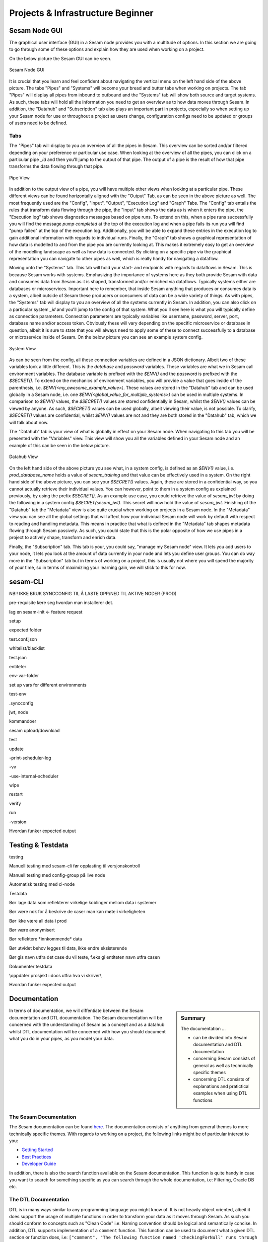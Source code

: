 .. _projects-and-infrastructure-beginner-4-1:

Projects & Infrastructure Beginner
----------------------------------

.. _sesam-node-gui-4-1:

Sesam Node GUI
~~~~~~~~~~~~~~

The graphical user interface (GUI) in a Sesam node provides you with a multitude of options. In this section we are going to go through some of these options and explain how they are used when working on a project.

On the below picture the Sesam GUI can be seen.  

.. _figure-sesamGUI-4-1:
.. figure:: ./media/Sesam_GUI.png
   :align: center

   Sesam Node GUI

It is crucial that you learn and feel confident about navigating the vertical menu on the left hand side of the above picture. The tabs "Pipes" and "Systems" will become your bread and butter tabs when working on projects. The tab "Pipes" will display all pipes from inbound to outbound and the "Systems" tab will show both source and target systems. As such, these tabs will hold all the information you need to get an overview as to how data moves through Sesam. In addition, the "Datahub" and "Subscription" tab also plays an important part in projects, especially so when setting up your Sesam node for use or throughout a project as users change, configuration configs need to be updated or groups of users need to be defined.


Tabs
^^^^

The "Pipes" tab will display to you an overview of all the pipes in Sesam. This overview can be sorted and/or filtered depending on your preference or particular use case. When looking at the overview of all the pipes, you can click on a particular pipe `_id` and then you'll jump to the output of that pipe. The output of a pipe is the result of how that pipe transforms the data flowing through that pipe.

.. _figure-pipejump4-1:
.. figure:: ./media/pipejump.png
   :align: center

   Pipe View

In addition to the output view of a pipe, you will have multiple other views when looking at a particular pipe. These different views can be found horizontally aligned with the "Output" Tab, as can be seen in the above picture as well. The most frequently used are the "Config", "Input", "Output", "Execution Log" and "Graph" Tabs. The "Config" tab entails the rules that transform data flowing through the pipe, the "Input" tab shows the data as is when it enters the pipe, the "Execution log" tab shows diagnostics messages based on pipe runs. To extend on this, when a pipe runs successfully you will find the message *pump completed* at the top of the execution log and when a pipe fails its run you will find "pump failed" at the top of the execution log. Additionally, you will be able to expand these entries in the execution log to gain additional information with regards to individual runs. Finally, the "Graph" tab shows a graphical representation of how data is modelled to and from the pipe you are currently looking at. This makes it extremely easy to get an overview of the modelling landscape as well as how data is connected. By clicking on a specific pipe via the graphical representation you can navigate to other pipes as well, which is really handy for navigating a dataflow. 

Moving onto the "Systems" tab. This tab will hold your start- and endpoints with regards to dataflows in Sesam. This is because Sesam works with systems. Emphasizing the importance of systems here as they both provide Sesam with data and consumes data from Sesam as it is shaped, transformed and/or enriched via dataflows. Typically systems either are databases or microservices. Important here to remember, that inside Sesam anything that produces or consumes data is a system, albeit outside of Sesam these producers or consumers of data can be a wide variety of things. As with pipes, the "Systems" tab will display to you an overview of all the systems currently in Sesam. In addition, you can also click on a particular system `_id` and you'll jump to the config of that system. What you'll see here is what you will typically define as connection parameters. Connection parameters are typically variables like username, password, server, port, database name and/or access token. Obviously these will vary depending on the specific microservice or database in question, albeit it is sure to state that you will always need to apply some of these to connect successfully to a database or microservice inside of Sesam. On the below picture you can see an example system config.

.. _figure-systemconfig4-1:
.. figure:: ./media/systemconfig.png
   :align: center

   System View

As can be seen from the config, all these connection variables are defined in a JSON dictionary. Albeit two of these variables look a little different. This is the `database` and `password` variables. These variables are what we in Sesam call environment variables. The database variable is prefixed with the `$ENV()` and the `password` is prefixed with the `$SECRET()`. To extend on the mechanics of environment variables, you will provide a value that goes inside of the parenthesis, i.e. `$ENV(<my_awesome_example_value>)`. These values are stored in the "Datahub" tab and can be used globally in a Sesam node, i.e. one `$ENV(<global_value_for_multiple_systems>)` can be used in multiple systems. In comparison to `$ENV()` values, the `$SECRET()` values are stored confidentially in Sesam, whilst the `$ENV()` values can be viewed by anyone. As such, `$SECRET()` values can be used globally, albeit viewing their value, is not possible. To clarify, `$SECRET()` values are confidential, whilst `$ENV()` values are not and they are both stored in the "Datahub" tab, which we will talk about now.  

The "Datahub" tab is your view of what is globally in effect on your Sesam node. When navigating to this tab you will be presented with the "Variables" view. This view will show you all the variables defined in your Sesam node and an example of this can be seen in the below picture.

.. _figure-datahubview4-1:
.. figure:: ./media/datahubview.png
   :align: center

   Datahub View

On the left hand side of the above picture you see what, in a system config, is defined as an `$ENV()` value, i.e. `prod_database_name` holds a value of `sesam_training` and that value can be effectively used in a system. On the right hand side of the above picture, you can see your `$SECRET()` values. Again, these are stored in a confidential way, so you cannot actually retrieve their individual values. You can however, point to them in a system config as explained previously, by using the prefix `$SECRET()`. As an example use case, you could retrieve the value of `sesam_jwt` by doing the following in a system config `$SECRET(sesam_jwt)`. This secret will now hold the value of `sesam_jwt`. Finishing of the "Datahub" tab the "Metadata" view is also quite crucial when working on projects in a Sesam node. In the "Metadata" view you can see all the global settings that will affect how your individual Sesam node will work by default with respect to reading and handling metadata. This means in practice that what is defined in the "Metadata" tab shapes metadata flowing through Sesam passively. As such, you could state that this is the polar opposite of how we use pipes in a project to actively shape, transform and enrich data.

Finally, the "Subscription" tab. This tab is your, you could say, "manage my Sesam node" view. It lets you add users to your node, it lets you look at the amount of data currently in your node and lets you define user groups. You can do way more in the "Subscription" tab but in terms of working on a project, this is usually not where you will spend the majority of your time, so in terms of maximizing your learning gain, we will stick to this for now.  


.. seealso::

  Learn Sesam > Architecture & Concepts: :ref:`systems-1-1`
  
  Learn Sesam > Architecture & Concepts: :ref:`pipes-1-1`

  Getting started: :ref:`getting-started-microservices`

  Developer Guide > Service Configuration > Systems: :ref:`microservice_system`

.. _sesam-cli-4-1:

sesam-CLI
~~~~~~~~~

NB!! IKKE BRUK SYNCCONFIG TIL Å LASTE OPP/NED TIL AKTIVE NODER (PROD)

pre-requisite lære seg hvordan man installerer det.

lag en sesam-init <- feature request

setup

expected folder

test.conf.json

whitelist/blacklist

test.json

entiteter

env-var-folder

set up vars for different environments

test-env

.syncconfig

jwt, node

kommandoer

sesam upload/download

test

update

-print-scheduler-log

-vv

-use-internal-scheduler

wipe

restart

verify

run

-version

Hvordan funker expected output

.. seealso::

  TODO

.. _testing-and-testdata-4-1:

Testing & Testdata
~~~~~~~~~~~~~~~~~~

testing

Manuell testing med sesam-cli før opplasting til versjonskontroll

Manuell testing med config-group på live node

Automatisk testing med ci-node

Testdata

Bør lage data som reflekterer virkelige koblinger mellom data i systemer

Bør være nok for å beskrive de caser man kan møte i virkeligheten

Bør ikke være all data i prod

Bør være anonymisert

Bør reflektere \*innkommende\* data

Bør utvidet behov legges til data, ikke endre eksisterende

Bør gis navn utfra det case du vil teste, f.eks gi entiteten navn utfra
casen

Dokumenter testdata

\\\oppdater prosjekt i docs utfra hva vi skriver\\\

Hvordan funker expected output

.. seealso::

  TODO

.. _documentation-4-1:

Documentation
~~~~~~~~~~~~~

.. sidebar:: Summary

  The documentation ...

  - can be divided into Sesam documentation and DTL documentation
  - concerning Sesam consists of general as well as technically specific themes
  - concerning DTL consists of explanations and pratictical examples when using DTL functions

In terms of documentation, we will diffentiate between the Sesam documentation and DTL documentation. The Sesam documentation will be concerned with the understanding of Sesam as a concept and as a datahub whilst DTL documentation will be concerned with how you should document what you do in your pipes, as you model your data. 


The Sesam Documentation
^^^^^^^^^^^^^^^^^^^^^^^

The Sesam documentation can be found `here <https://docs.sesam.io/>`_. The documentation consists of anything from general themes to more technically specific themes. With regards to working on a project, the following links might be of particular interest to you:

- `Getting Started <https://docs.sesam.io/getting-started.html>`_
- `Best Practices <https://docs.sesam.io/best-practices.html>`_
- `Developer Guide <https://docs.sesam.io/developer-guide.html>`_

In addition, there is also the search function available on the Sesam documentation. This function is quite handy in case you want to search for something specific as you can search through the whole documentation, i.e: Filtering, Oracle DB etc.


The DTL Documentation
^^^^^^^^^^^^^^^^^^^^^

DTL is in many ways similar to any programming language you might know of. It is not heavily object oriented, albeit it does support the usage of multiple functions in order to transform your data as it moves through Sesam. As such you should conform to concepts such as "Clean Code" i.e: Naming convention should be logical and semantically concise. In addition, DTL supports implementation of a ``comment`` function. This function can be used to document what a given DTL section or function does, i.e: ``["comment", "The following function named 'checkingForNull' runs through your array and filters all entries that equals null."]``. As outlined, a ``comment`` function that makes it easy and convenient to document DTL logic when needed. Finally, DTL also supports adding a ``description`` function, which will display what a pipe does, when hovering over a given pipe in the Pipes view, i.e: ``["description", "This pipe transforms data to add customer loyalty and segments customers based on loyalty score"]``.    

.. hint::

  - when searching for specific DTL functions in the DTL documentation, search by hitting ``Ctrl/Cmd + f`` and type in the specific DTL function you want to look at in the search dropdown.

  - the `Service Configuration <https://docs.sesam.io/configuration.html>`_ is a good resource to look at when wanting to set up a new pipe and/or system.


.. seealso::

  Sesam Node GUI: :ref:`sesam-node-gui-4-1`

  The Sesam Documentation: :ref:`sesam-master-data-hub`

  Developer Guide > Service Configuration: :ref:`configuration`

.. _jwt-authentication-4-1:

JWT/Authentisering
~~~~~~~~~~~~~~~~~~

Hvordan fungerer JWT’er?

NB: Skal snake mer om API I sesam-in-the-wild

.. seealso::

  TODO

.. _groups-and-permissions-4-1:

Groups & Permissions
~~~~~~~~~~~~~~~~~~~~

Hvordan virker det

Får man satt opp tilgangsstyring i Sesam?

.. seealso::

  TODO

.. _tasks-for-projects-infrastructure-beginner-4-1:

Tasks for Projects & Infrastructure: Beginner
~~~~~~~~~~~~~~~~~~~~~~~~~~~~~~~~~~~~~~~~~~~~~
